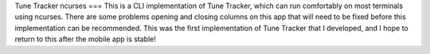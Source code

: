 Tune Tracker ncurses
===
This is a CLI implementation of Tune Tracker, which can run comfortably on most terminals using ncurses. There are some problems opening and closing columns on this app that will need to be fixed before this implementation can be recommended. This was the first implementation of Tune Tracker that I developed, and I hope to return to this after the mobile app is stable!

